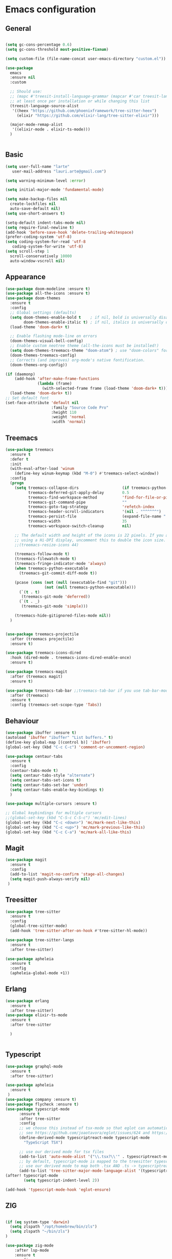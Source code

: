 * Emacs configuration
  #+Options: toc:5


** General
   #+BEGIN_SRC emacs-lisp

     (setq gc-cons-percentage 0.6)
     (setq gc-cons-threshold most-positive-fixnum)

     (setq custom-file (file-name-concat user-emacs-directory "custom.el"))

     (use-package
       emacs
       :ensure nil
       :custom

       ;; Should use:
       ;; (mapc #'treesit-install-language-grammar (mapcar #'car treesit-language-source-alist))
       ;; at least once per installation or while changing this list
       (treesit-language-source-alist
        '((heex "https://github.com/phoenixframework/tree-sitter-heex")
          (elixir "https://github.com/elixir-lang/tree-sitter-elixir")))

       (major-mode-remap-alist
        '((elixir-mode . elixir-ts-mode)))
       )


    #+END_SRC

** Basic
  #+BEGIN_SRC emacs-lisp
    (setq user-full-name "larte"
	   user-mail-address "lauri.arte@gmail.com")

    (setq warning-minimum-level :error)

    (setq initial-major-mode 'fundamental-mode)

    (setq make-backup-files nil
      create-lockfiles nil
      auto-save-default nil)
    (setq use-short-answers t)

    (setq-default indent-tabs-mode nil)
    (setq require-final-newline t)
    (add-hook 'before-save-hook 'delete-trailing-whitespace)
    (prefer-coding-system 'utf-8)
    (setq coding-system-for-read 'utf-8
	   coding-system-for-write 'utf-8)
    (setq scroll-step 1
      scroll-conservatively 10000
      auto-window-vscroll nil)
  #+END_SRC

** Appearance
 #+BEGIN_SRC emacs-lisp
   (use-package doom-modeline :ensure t)
   (use-package all-the-icons :ensure t)
   (use-package doom-themes
     :ensure t
     :config
     ;; Global settings (defaults)
     (setq doom-themes-enable-bold t    ; if nil, bold is universally disabled
           doom-themes-enable-italic t) ; if nil, italics is universally disabled
     (load-theme 'doom-dark+ t)

     ;; Enable flashing mode-line on errors
     (doom-themes-visual-bell-config)
     ;; Enable custom neotree theme (all-the-icons must be installed!)
     (setq doom-themes-treemacs-theme "doom-atom") ; use "doom-colors" for less minimal icon theme
     (doom-themes-treemacs-config)
     ;; Corrects (and improves) org-mode's native fontification.
     (doom-themes-org-config))

   (if (daemonp)
       (add-hook 'after-make-frame-functions
                 (lambda (frame)
                   (with-selected-frame frame (load-theme 'doom-dark+ t))))
     (load-theme 'doom-dark+ t))
   ;; Set default font
   (set-face-attribute 'default nil
                       :family "Source Code Pro"
                       :height 110
                       :weight 'normal
                       :width 'normal)
 #+END_SRC

** Treemacs
#+BEGIN_SRC emacs-lisp
    (use-package treemacs
      :ensure t
      :defer t
      :init
      (with-eval-after-load 'winum
        (define-key winum-keymap (kbd "M-0") #'treemacs-select-window))
      :config
      (progn
        (setq treemacs-collapse-dirs                   (if treemacs-python-executable 3 0)
              treemacs-deferred-git-apply-delay        0.5
              treemacs-find-workspace-method           'find-for-file-or-pick-first
              treemacs-git-command-pipe                ""
              treemacs-goto-tag-strategy               'refetch-index
              treemacs-header-scroll-indicators        '(nil . "^^^^^^")
              treemacs-persist-file                    (expand-file-name ".cache/treemacs-persist" user-emacs-directory)
              treemacs-width                           35
              treemacs-workspace-switch-cleanup        nil)

        ;; The default width and height of the icons is 22 pixels. If you are
        ;; using a Hi-DPI display, uncomment this to double the icon size.
        ;;(treemacs-resize-icons 44)

        (treemacs-follow-mode t)
        (treemacs-filewatch-mode t)
        (treemacs-fringe-indicator-mode 'always)
        (when treemacs-python-executable
          (treemacs-git-commit-diff-mode t))

        (pcase (cons (not (null (executable-find "git")))
                     (not (null treemacs-python-executable)))
          (`(t . t)
           (treemacs-git-mode 'deferred))
          (`(t . _)
           (treemacs-git-mode 'simple)))

        (treemacs-hide-gitignored-files-mode nil))
      )


    (use-package treemacs-projectile
      :after (treemacs projectile)
      :ensure t)

    (use-package treemacs-icons-dired
      :hook (dired-mode . treemacs-icons-dired-enable-once)
      :ensure t)

    (use-package treemacs-magit
      :after (treemacs magit)
      :ensure t)

    (use-package treemacs-tab-bar ;;treemacs-tab-bar if you use tab-bar-mode
      :after (treemacs)
      :ensure t
      :config (treemacs-set-scope-type 'Tabs))
#+END_SRC


** Behaviour
 #+BEGIN_SRC emacs-lisp
   (use-package ibuffer :ensure t)
   (autoload 'ibuffer "ibuffer" "List buffers." t)
   (define-key global-map [(control b)] 'ibuffer)
   (global-set-key (kbd "C-c C-c") 'comment-or-uncomment-region)

   (use-package centaur-tabs
     :ensure t
     :config
     (centaur-tabs-mode t)
     (setq centaur-tabs-style "alternate")
     (setq centaur-tabs-set-icons t)
     (setq centaur-tabs-set-bar 'under)
     (setq centaur-tabs-enable-key-bindings t)
     )

   (use-package multiple-cursors :ensure t)

   ;; Global keybindings for multiple cursors
   ;;(global-set-key (kbd "C-S-c C-S-c") 'mc/edit-lines)
   (global-set-key (kbd "C-c <down>") 'mc/mark-next-like-this)
   (global-set-key (kbd "C-c <up>") 'mc/mark-previous-like-this)
   (global-set-key (kbd "C-c C-a") 'mc/mark-all-like-this)
 #+END_SRC

** Magit
#+BEGIN_SRC emacs-lisp
  (use-package magit
    :ensure t
    :config
    (add-to-list 'magit-no-confirm 'stage-all-changes)
    (setq magit-push-always-verify nil)
   )
#+END_SRC

** Treesitter
  #+BEGIN_SRC emacs-lisp
    (use-package tree-sitter
      :ensure t
      :config
      (global-tree-sitter-mode)
      (add-hook 'tree-sitter-after-on-hook #'tree-sitter-hl-mode))

    (use-package tree-sitter-langs
      :ensure t
      :after tree-sitter)

    (use-package apheleia
      :ensure t
      :config
      (apheleia-global-mode +1))
  #+END_SRC

** Erlang
#+BEGIN_SRC emacs-lisp
  (use-package erlang
    :ensure t
    :after tree-sitter)
  (use-package elixir-ts-mode
    :ensure t
    :after tree-sitter

    )


#+END_SRC

** Typescript
  #+BEGIN_SRC emacs-lisp
    (use-package graphql-mode
      :ensure t
      :after tree-sitter)

    (use-package apheleia
      :ensure t
     )
    (use-package company :ensure t)
    (use-package flycheck :ensure t)
    (use-package typescript-mode
          :ensure t
          :after tree-sitter
          :config
          ;; we choose this instead of tsx-mode so that eglot can automatically figure out language for server
          ;; see https://github.com/joaotavora/eglot/issues/624 and https://github.com/joaotavora/eglot#handling-quirky-servers
          (define-derived-mode typescriptreact-mode typescript-mode
            "TypeScript TSX")

          ;; use our derived mode for tsx files
          (add-to-list 'auto-mode-alist '("\\.tsx?\\'" . typescriptreact-mode))
          ;; by default, typescript-mode is mapped to the treesitter typescript parser
          ;; use our derived mode to map both .tsx AND .ts -> typescriptreact-mode -> treesitter tsx
          (add-to-list 'tree-sitter-major-mode-language-alist '(typescriptreact-mode . tsx)))
    (after! typescript-mode
            (setq typescript-indent-level 2))

    (add-hook 'typescript-mode-hook 'eglot-ensure)
  #+END_SRC


** ZIG

#+BEGIN_SRC emacs-lisp

  (if (eq system-type 'darwin)
    (setq zlspath "/opt/homebrew/bin/zls")
    (setq zlspath "~/bin/zls")
  )

  (use-package zig-mode
      :after lsp-mode
      :ensure t
      :config
      (require 'lsp)
      (add-to-list 'lsp-language-id-configuration '(zig-mode . "zig"))
      (lsp-register-client
        (make-lsp-client
          :new-connection (lsp-stdio-connection zlspath)
          :major-modes '(zig-mode)
          :server-id 'zls)))
#+END_SRC

** Copilot

#+BEGIN_SRC emacs-lisp
    (use-package copilot
      :ensure t
      :quelpa (copilot :fetcher github
                       :repo "zerolfx/copilot.el"
                       :branch "main"
                       :files ("dist" "*.el"))
      :hook prog-mode
      :config
      (define-key copilot-completion-map (kbd "<tab>") 'copilot-accept-completion)
      (define-key copilot-completion-map (kbd "TAB") 'copilot-accept-completion)
      )
#+END_SRC

** ELixir

#+BEGIN_SRC emacs-lisp
     (use-package
       eglot
       :ensure nil
       :config (add-to-list 'eglot-server-programs '(elixir-mode "~/bin/elixir-ls/language_server.sh"))
       :hook
       ((typescript-mode . eglot-ensure)
        (elixir-mode . eglot-ensure)
        (elixir-ts-mode . eglot-ensure)
        )
       )

     (use-package
       elixir-ts-mode
       :ensure t
       :hook (elixir-ts-mode . eglot-ensure)
       (elixir-ts-mode
        .
        (lambda ()
          (push '(">=" . ?\u2265) prettify-symbols-alist)
          (push '("<=" . ?\u2264) prettify-symbols-alist)
          (push '("!=" . ?\u2260) prettify-symbols-alist)
          (push '("==" . ?\u2A75) prettify-symbols-alist)
          (push '("=~" . ?\u2245) prettify-symbols-alist)
          (push '("<-" . ?\u2190) prettify-symbols-alist)
          (push '("->" . ?\u2192) prettify-symbols-alist)
          (push '("<-" . ?\u2190) prettify-symbols-alist)
          (push '("|>" . ?\u25B7) prettify-symbols-alist)))
       (before-save . eglot-format)
       )

#+END_SRC


** LSP
  #+BEGIN_SRC emacs-lisp

    (use-package js2-mode :ensure t
      :config
      (add-to-list 'auto-mode-alist '("\\.js?\\'" . js2-mode))
      )
    (use-package yasnippet :ensure t)
    (use-package lsp-treemacs :ensure t :commands lsp-treemacs-errors-list)

  #+END_SRC

** Done
  #+BEGIN_SRC emacs-lisp

    (on-hook after-init
             (defkeys global-map
                      "<f1>" treemacs
                           ))

        (run-with-idle-timer 4 nil
                           (lambda ()
                               "Clean up gc."
                               (setq gc-cons-threshold  67108864) ; 64M
                               (setq gc-cons-percentage 0.1) ; original value
                               (garbage-collect)))
          (provide 'init)
  #+END_SRC
